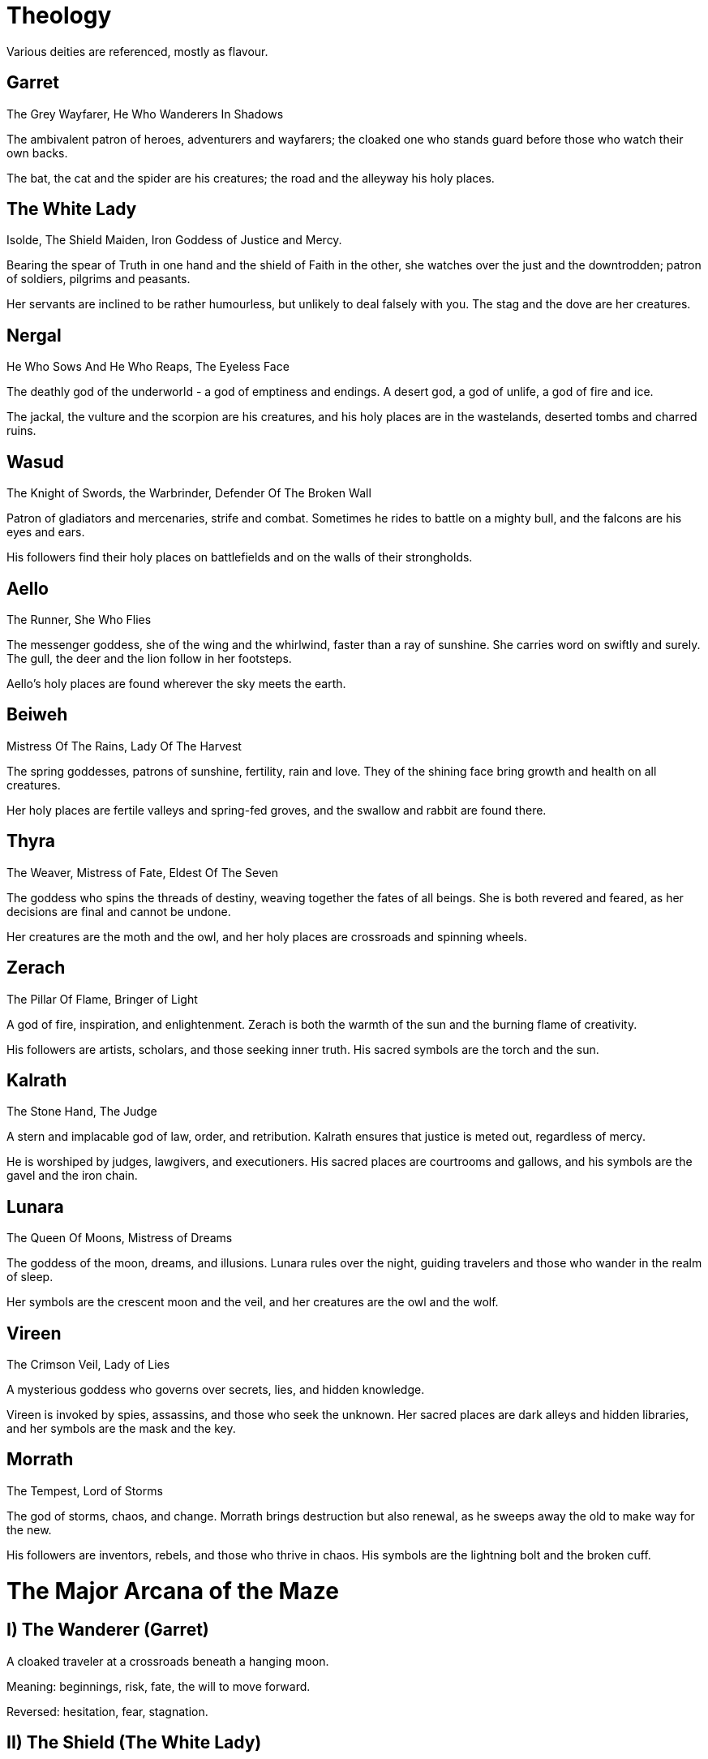 = Theology

Various deities are referenced, mostly as flavour.

== Garret
The Grey Wayfarer, He Who Wanderers In Shadows

The ambivalent patron of heroes, adventurers and wayfarers; the cloaked one who stands guard before those who watch their own backs.

The bat, the cat and the spider are his creatures; the road and the alleyway his holy places.

== The White Lady
Isolde, The Shield Maiden, Iron Goddess of Justice and Mercy.

Bearing the spear of Truth in one hand and the shield of Faith in the other, she watches over the just and the downtrodden; patron of soldiers, pilgrims and peasants.

Her servants are inclined to be rather humourless, but unlikely to deal falsely with you. The stag and the dove are her creatures.

== Nergal
He Who Sows And He Who Reaps, The Eyeless Face

The deathly god of the underworld - a god of emptiness and endings. A desert god, a god of unlife, a god of fire and ice.

The jackal, the vulture and the scorpion are his creatures, and his holy places are in the wastelands, deserted tombs and charred ruins.

== Wasud
The Knight of Swords, the Warbrinder, Defender Of The Broken Wall

Patron of gladiators and mercenaries, strife and combat. Sometimes he rides to battle on a mighty bull, and the falcons are his eyes and ears.

His followers find their holy places on battlefields and on the walls of their strongholds.

== Aello
The Runner, She Who Flies

The messenger goddess, she of the wing and the whirlwind, faster than a ray of sunshine. She carries word on swiftly and surely. The gull, the deer and the lion follow in her footsteps.

Aello's holy places are found wherever the sky meets the earth.

== Beiweh
Mistress Of The Rains, Lady Of The Harvest

The spring goddesses, patrons of sunshine, fertility, rain and love. They of the shining face bring growth and health on all creatures.

Her holy places are fertile valleys and spring-fed groves, and the swallow and rabbit are found there.

== Thyra
The Weaver, Mistress of Fate, Eldest Of The Seven

The goddess who spins the threads of destiny, weaving together the fates of all beings. She is both revered and feared, as her decisions are final and cannot be undone.

Her creatures are the moth and the owl, and her holy places are crossroads and spinning wheels.

== Zerach
The Pillar Of Flame, Bringer of Light

A god of fire, inspiration, and enlightenment. Zerach is both the warmth of the sun and the burning flame of creativity.

His followers are artists, scholars, and those seeking inner truth. His sacred symbols are the torch and the sun.

== Kalrath
The Stone Hand, The Judge

A stern and implacable god of law, order, and retribution. Kalrath ensures that justice is meted out, regardless of mercy.

He is worshiped by judges, lawgivers, and executioners. His sacred places are courtrooms and gallows, and his symbols are the gavel and the iron chain.

== Lunara
The Queen Of Moons, Mistress of Dreams

The goddess of the moon, dreams, and illusions. Lunara rules over the night, guiding travelers and those who wander in the realm of sleep.

Her symbols are the crescent moon and the veil, and her creatures are the owl and the wolf.

== Vireen
The Crimson Veil, Lady of Lies

A mysterious goddess who governs over secrets, lies, and hidden knowledge.

Vireen is invoked by spies, assassins, and those who seek the unknown. Her sacred places are dark alleys and hidden libraries, and her symbols are the mask and the key.

== Morrath
The Tempest, Lord of Storms

The god of storms, chaos, and change. Morrath brings destruction but also renewal, as he sweeps away the old to make way for the new.

His followers are inventors, rebels, and those who thrive in chaos. His symbols are the lightning bolt and the broken cuff.

= The Major Arcana of the Maze

== I) The Wanderer (Garret)

A cloaked traveler at a crossroads beneath a hanging moon.

Meaning: beginnings, risk, fate, the will to move forward.

Reversed: hesitation, fear, stagnation.

== II) The Shield (The White Lady)

A warrior goddess with spear and shield, haloed by justice's light.

Meaning: protection, truth, moral clarity.

Reversed: rigidity, self-righteousness.

== III) The Reaper (Nergal)

A blind god sowing seeds of ash across a burnt field.

Meaning: endings, transformation, inevitability.

Reversed: resistance to change, undeath of purpose.

== IV) The Blade (Wasud)

The war god astride a bull, blade raised over a burning wall.

Meaning: courage, conflict, assertion.

Reversed: recklessness, needless strife.

== V) The Messenger (Aello)

Winged goddess on a wind current, scrolls and feathers swirling.

Meaning: speed, news, progress.

Reversed: confusion, miscommunication.

== VI) The Rain (Beiweh)

A radiant figure scattering blossoms and raindrops over a valley.

Meaning: fertility, renewal, affection.

Reversed: drought, barrenness, emotional withdrawal.

== VII) The Weaver (Thyra)

A veiled crone spinning golden thread upon a loom of stars.

Meaning: destiny, inevitability, the interconnected whole.

Reversed: chaos, denial of fate.

== VIII) The Flame (Zerach)

A luminous figure bearing a torch between two pillars.

Meaning: enlightenment, creativity, awakening.

Reversed: hubris, burnout.

== IX) The Judge (Kalrath)

A stone-handed god weighing a soul against an iron chain.

Meaning: justice, consequence, moral balance.

Reversed: cruelty, unjust punishment.

== X) The Eye

An all-seeing eye woven into threads of fate, surrounded by a halo of tiny angels and demons.

Meaning: revelation, piercing insight, truth unveiled.

Reversed: blindness to truth, self-deception, hidden manipulation.

== XI) The Veil (Vireen)

A masked woman holding a key behind her back.

Meaning: secrets, cunning, hidden paths.

Reversed: exposure, betrayal.

== XII) The Storm (Morrath)

A thunder god shattering chains beneath a tempest.

Meaning: upheaval, renewal through chaos.

Reversed: destruction without rebirth.

== XIII) The Maze

A vast labyrinth of shifting walls, an eye glimmering at its heart.

Meaning: confinement, trial, transformation.

Reversed: hopelessness, lost within.

== XIV) The Road

A lone road cutting across moor and broken stone toward a distant horizon under a hexagonal sun.

Meaning: journey, freedom of choice, steady progress.

Reversed: wandering without purpose, avoidance, endless detours.

== XV) The Gate

Twin stone doors inscribed with sigils; one ajar, one sealed.

Meaning: thresholds, choices, initiation.

Reversed: refusal, stagnation.

== XVI) The Sundering

A city cracking open like an egg, with light pouring from the fissure.

Meaning: Separation, transformation, the cost of awakening.

Reversed: Fragmentation, despair, fear of wholeness.

== XVII) The Dragon (Primordial force)

A coiling drake wreathed in flame and cloud, guardian of sun and storm.

Meaning: primal power, transformation by fire, dominion.

Reversed: destructive pride, hoarding of power, ruin.

== XVIII) The Mirror

A cloaked figure mirrored in a pool of black water - but the reflection is a monster.

Meaning: Confronting one's darkness; fear as teacher.

Reversed: Self-deception, shame, repression.

== XIX) The Wayfarers

Six figures walking divergent paths through the same storm.

Meaning: companionship, divergence, shared purpose.

Reversed: fracture, misunderstanding.

== XX) The Machine

A brass figure with an open chest revealing a clockwork heart.

Meaning: perseverance, sacrifice, endurance.

Reversed: coldness, loss of soul.

== XXI) The Dreaming Realm (Lunara's influence)

A twilight field where spirits rise toward the stars, while owls and wolves watch on.

Meaning: transcendence, freedom, unity with the divine.

Reversed: illusion, false ascension.

== XXII) The Return

The Wanderer again, stepping beyond the horizon.

Meaning: completion, liberation, new beginnings.

Reversed: fear of change, endless cycle.